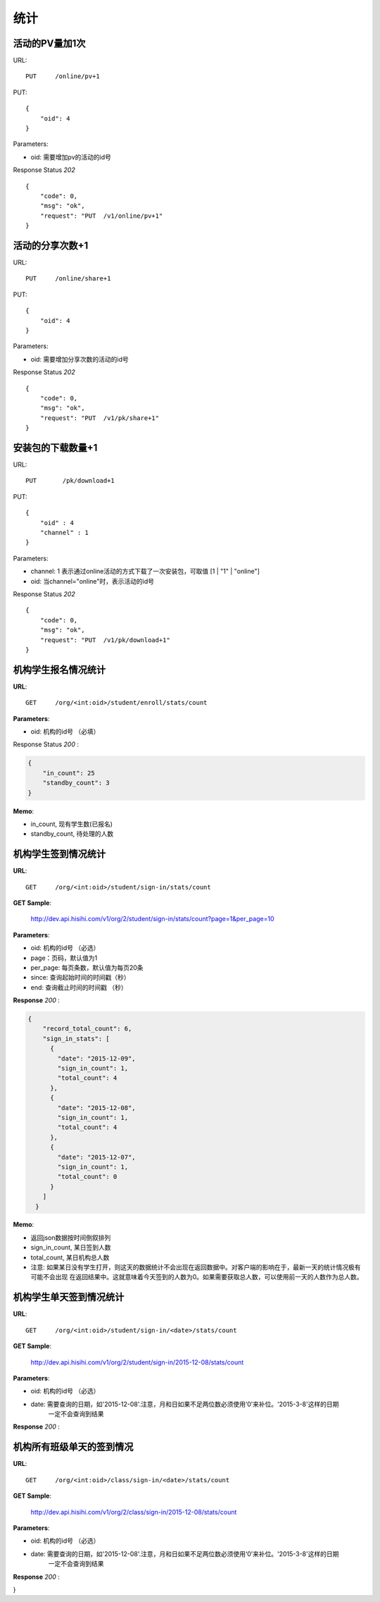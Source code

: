 .. _statistic:

统计
==========

活动的PV量加1次
~~~~~~~~~~~~~~~
URL::

    PUT     /online/pv+1

PUT::

    {
        "oid": 4
    }

Parameters:

* oid: 需要增加pv的活动的id号

Response Status `202` ::

    {
        "code": 0,
        "msg": "ok",
        "request": "PUT  /v1/online/pv+1"
    }


活动的分享次数+1
~~~~~~~~~~~~~~~
URL::

    PUT     /online/share+1

PUT::

    {
        "oid": 4
    }

Parameters:

* oid: 需要增加分享次数的活动的id号

Response Status `202` ::

    {
        "code": 0,
        "msg": "ok",
        "request": "PUT  /v1/pk/share+1"
    }


安装包的下载数量+1
~~~~~~~~~~~~~~~~~~~~
URL::

    PUT       /pk/download+1

PUT::

    {
        "oid" : 4
        "channel" : 1
    }

Parameters:

* channel: 1 表示通过online活动的方式下载了一次安装包，可取值 [1 | "1" | "online"]
* oid: 当channel="online"时，表示活动的id号

Response Status `202` ::

    {
        "code": 0,
        "msg": "ok",
        "request": "PUT  /v1/pk/download+1"
    }


机构学生报名情况统计
~~~~~~~~~~~~~~~~~~~~~~

**URL**::

    GET     /org/<int:oid>/student/enroll/stats/count


**Parameters**:

* oid: 机构的id号 （必填）


Response Status `200` :

.. sourcecode:: json

    {
        "in_count": 25
        "standby_count": 3
    }

**Memo**:

* in_count, 现有学生数(已报名)
* standby_count, 待处理的人数


机构学生签到情况统计
~~~~~~~~~~~~~~~~~~~~~~~~~~

**URL**::

    GET     /org/<int:oid>/student/sign-in/stats/count


**GET Sample**:

    http://dev.api.hisihi.com/v1/org/2/student/sign-in/stats/count?page=1&per_page=10

**Parameters**:

* oid: 机构的id号 （必选）
* page：页码，默认值为1
* per_page: 每页条数，默认值为每页20条
* since: 查询起始时间的时间戳（秒）
* end: 查询截止时间的时间戳 （秒）

**Response** `200` :

.. sourcecode:: json

      {
          "record_total_count": 6,
          "sign_in_stats": [
            {
              "date": "2015-12-09",
              "sign_in_count": 1,
              "total_count": 4
            },
            {
              "date": "2015-12-08",
              "sign_in_count": 1,
              "total_count": 4
            },
            {
              "date": "2015-12-07",
              "sign_in_count": 1,
              "total_count": 0
            }
          ]
        }

**Memo**:

* 返回json数据按时间倒叙排列
* sign_in_count, 某日签到人数
* total_count, 某日机构总人数
* 注意: 如果某日没有学生打开，则这天的数据统计不会出现在返回数据中。对客户端的影响在于，最新一天的统计情况极有可能不会出现
  在返回结果中。这就意味着今天签到的人数为0。如果需要获取总人数，可以使用前一天的人数作为总人数。


机构学生单天签到情况统计
~~~~~~~~~~~~~~~~~~~~~~~~~~

**URL**::

    GET     /org/<int:oid>/student/sign-in/<date>/stats/count

**GET Sample**:

    http://dev.api.hisihi.com/v1/org/2/student/sign-in/2015-12-08/stats/count

**Parameters**:

* oid: 机构的id号 （必选）
* date: 需要查询的日期，如'2015-12-08'.注意，月和日如果不足两位数必须使用‘0’来补位。'2015-3-8'这样的日期
        一定不会查询到结果

**Response** `200` :

.. sourcecode:: json
    {
      "date": "2015-12-09",
      "sign_in_count": 1,
      "total_count": 4
    }


机构所有班级单天的签到情况
~~~~~~~~~~~~~~~~~~~~~~~~~~

**URL**::

    GET     /org/<int:oid>/class/sign-in/<date>/stats/count

**GET Sample**:

    http://dev.api.hisihi.com/v1/org/2/class/sign-in/2015-12-08/stats/count

**Parameters**:

* oid: 机构的id号 （必选）
* date: 需要查询的日期，如'2015-12-08'.注意，月和日如果不足两位数必须使用‘0’来补位。'2015-3-8'这样的日期
        一定不会查询到结果

**Response** `200` :

.. sourcecode:: json
    {
    "data":[
        {
            "class_id":1,
            "class_name":"UI设计三班",
            "sign_total_count":0,
            "stu_total_count":1
        },
        {
            "class_id":2,
            "class_name":"Python培训一班",
            "sign_total_count":1,
            "stu_total_count":2
        },
        {
            "class_id":3,
            "class_name":"PHP培训二班",
            "sign_total_count":0,
            "stu_total_count":1
        }
    ],
    "total_count":3
}

